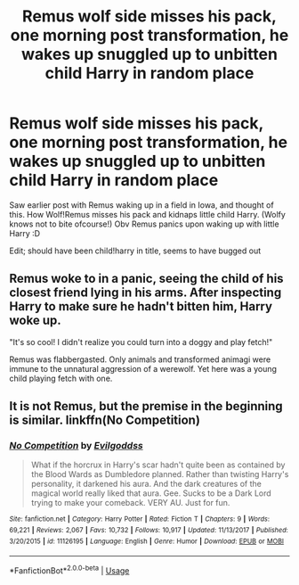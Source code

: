 #+TITLE: Remus wolf side misses his pack, one morning post transformation, he wakes up snuggled up to unbitten child Harry in random place

* Remus wolf side misses his pack, one morning post transformation, he wakes up snuggled up to unbitten child Harry in random place
:PROPERTIES:
:Author: luminphoenix
:Score: 0
:DateUnix: 1566385348.0
:DateShort: 2019-Aug-21
:FlairText: Prompt
:END:
Saw earlier post with Remus waking up in a field in Iowa, and thought of this. How Wolf!Remus misses his pack and kidnaps little child Harry. (Wolfy knows not to bite ofcourse!) Obv Remus panics upon waking up with little Harry :D

Edit; should have been child!harry in title, seems to have bugged out


** Remus woke to in a panic, seeing the child of his closest friend lying in his arms. After inspecting Harry to make sure he hadn't bitten him, Harry woke up.

"It's so cool! I didn't realize you could turn into a doggy and play fetch!"

Remus was flabbergasted. Only animals and transformed animagi were immune to the unnatural aggression of a werewolf. Yet here was a young child playing fetch with one.
:PROPERTIES:
:Score: 6
:DateUnix: 1566391317.0
:DateShort: 2019-Aug-21
:END:


** It is not Remus, but the premise in the beginning is similar. linkffn(No Competition)
:PROPERTIES:
:Author: MrXd9889
:Score: 2
:DateUnix: 1566391915.0
:DateShort: 2019-Aug-21
:END:

*** [[https://www.fanfiction.net/s/11126195/1/][*/No Competition/*]] by [[https://www.fanfiction.net/u/377878/Evilgoddss][/Evilgoddss/]]

#+begin_quote
  What if the horcrux in Harry's scar hadn't quite been as contained by the Blood Wards as Dumbledore planned. Rather than twisting Harry's personality, it darkened his aura. And the dark creatures of the magical world really liked that aura. Gee. Sucks to be a Dark Lord trying to make your comeback. VERY AU. Just for fun.
#+end_quote

^{/Site/:} ^{fanfiction.net} ^{*|*} ^{/Category/:} ^{Harry} ^{Potter} ^{*|*} ^{/Rated/:} ^{Fiction} ^{T} ^{*|*} ^{/Chapters/:} ^{9} ^{*|*} ^{/Words/:} ^{69,221} ^{*|*} ^{/Reviews/:} ^{2,067} ^{*|*} ^{/Favs/:} ^{10,732} ^{*|*} ^{/Follows/:} ^{10,917} ^{*|*} ^{/Updated/:} ^{11/13/2017} ^{*|*} ^{/Published/:} ^{3/20/2015} ^{*|*} ^{/id/:} ^{11126195} ^{*|*} ^{/Language/:} ^{English} ^{*|*} ^{/Genre/:} ^{Humor} ^{*|*} ^{/Download/:} ^{[[http://www.ff2ebook.com/old/ffn-bot/index.php?id=11126195&source=ff&filetype=epub][EPUB]]} ^{or} ^{[[http://www.ff2ebook.com/old/ffn-bot/index.php?id=11126195&source=ff&filetype=mobi][MOBI]]}

--------------

*FanfictionBot*^{2.0.0-beta} | [[https://github.com/tusing/reddit-ffn-bot/wiki/Usage][Usage]]
:PROPERTIES:
:Author: FanfictionBot
:Score: 1
:DateUnix: 1566391934.0
:DateShort: 2019-Aug-21
:END:
